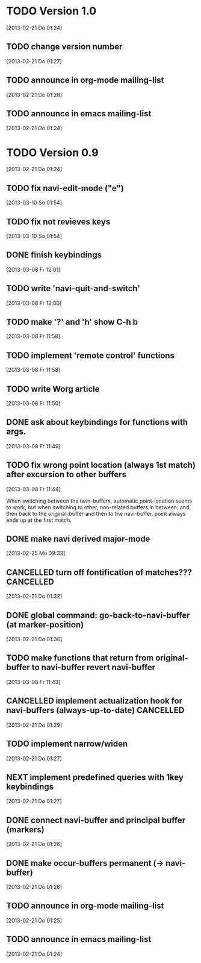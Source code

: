 
* TODO Version 1.0
  [2013-02-21 Do 01:24]

** TODO change version number
   [2013-02-21 Do 01:27]
** TODO announce in org-mode mailing-list
   [2013-02-21 Do 01:28]
** TODO announce in emacs mailing-list
 [2013-02-21 Do 01:24]


* TODO Version 0.9
  [2013-02-21 Do 01:24]

** TODO fix navi-edit-mode ("e")
   [2013-03-10 So 01:54]
** TODO fix not revieves keys
   [2013-03-10 So 01:54]
** DONE finish keybindings
   CLOSED: [2013-03-09 Sa 23:12]
   :LOGBOOK:
   - State "DONE"       from "TODO"       [2013-03-09 Sa 23:12]
   :END:
   [2013-03-08 Fr 12:01]
** TODO write 'navi-quit-and-switch'
   [2013-03-08 Fr 12:00]
** TODO make '?' and 'h' show C-h b
   [2013-03-08 Fr 11:58]
** TODO implement 'remote control' functions
   [2013-03-08 Fr 11:58]
** TODO write Worg article
   [2013-03-08 Fr 11:50]
** DONE ask about keybindings for functions with args.
   CLOSED: [2013-03-09 Sa 23:13]
   :LOGBOOK:
   - State "DONE"       from "TODO"       [2013-03-09 Sa 23:13]
   :END:
   [2013-03-08 Fr 11:49]
** TODO fix wrong point location (always 1st match) after excursion to other buffers
   [2013-03-08 Fr 11:44]

When switching between the twin-buffers, automatic point-location seems to
work, but when switching to other, non-related buffers in between, and then
back to the original-buffer and then to the navi-buffer, point always ends up
at the first match. 

** DONE make navi derived major-mode
   CLOSED: [2013-03-08 Fr 11:42]
   :LOGBOOK:
   - State "DONE"       from "TODO"       [2013-03-08 Fr 11:42]
   :END:
   [2013-02-25 Mo 09:33]
** CANCELLED turn off fontification of matches???                 :CANCELLED:
   CLOSED: [2013-03-08 Fr 11:41]
   :LOGBOOK:
   - State "CANCELLED"  from "TODO"       [2013-03-08 Fr 11:41] \\
     in the end, the fontification is not so bad, maybe even useful.
   :END:
   [2013-02-21 Do 01:32]
** DONE global command: go-back-to-navi-buffer (at marker-position)
   CLOSED: [2013-02-25 Mo 09:33]
   :LOGBOOK:
   - State "DONE"       from "TODO"       [2013-02-25 Mo 09:33]
   :END:
   [2013-02-21 Do 01:30]
** TODO make functions that return from original-buffer to navi-buffer revert navi-buffer
   [2013-03-08 Fr 11:43]
** CANCELLED implement actualization hook for navi-buffers (always-up-to-date) :CANCELLED:
   CLOSED: [2013-03-08 Fr 11:42]
   :LOGBOOK:
   - State "CANCELLED"  from "TODO"       [2013-03-08 Fr 11:42] \\
     instead of an actualization-hook-function, each function that returns from
     the original-buffer to the navi-buffer reverts the navi-buffer.
   :END:
   [2013-02-21 Do 01:29]
** TODO implement narrow/widen
   [2013-02-21 Do 01:27]
** NEXT implement predefined queries with 1key keybindings
   [2013-02-21 Do 01:27]
** DONE connect navi-buffer and principal buffer (markers)
   CLOSED: [2013-03-08 Fr 11:44]
   :LOGBOOK:
   - State "DONE"       from "TODO"       [2013-03-08 Fr 11:44]
   :END:
   [2013-02-21 Do 01:26]
** DONE make occur-buffers permanent (-> navi-buffer)
   CLOSED: [2013-03-08 Fr 11:44]
   :LOGBOOK:
   - State "DONE"       from "TODO"       [2013-03-08 Fr 11:44]
   :END:
   [2013-02-21 Do 01:26]
** TODO announce in org-mode mailing-list
[2013-02-21 Do 01:25]
** TODO announce in emacs mailing-list
  [2013-02-21 Do 01:24]

